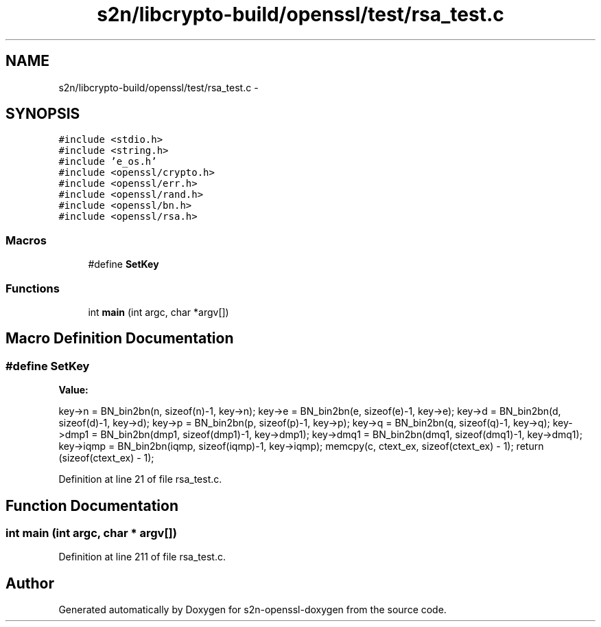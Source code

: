 .TH "s2n/libcrypto-build/openssl/test/rsa_test.c" 3 "Thu Jun 30 2016" "s2n-openssl-doxygen" \" -*- nroff -*-
.ad l
.nh
.SH NAME
s2n/libcrypto-build/openssl/test/rsa_test.c \- 
.SH SYNOPSIS
.br
.PP
\fC#include <stdio\&.h>\fP
.br
\fC#include <string\&.h>\fP
.br
\fC#include 'e_os\&.h'\fP
.br
\fC#include <openssl/crypto\&.h>\fP
.br
\fC#include <openssl/err\&.h>\fP
.br
\fC#include <openssl/rand\&.h>\fP
.br
\fC#include <openssl/bn\&.h>\fP
.br
\fC#include <openssl/rsa\&.h>\fP
.br

.SS "Macros"

.in +1c
.ti -1c
.RI "#define \fBSetKey\fP"
.br
.in -1c
.SS "Functions"

.in +1c
.ti -1c
.RI "int \fBmain\fP (int argc, char *argv[])"
.br
.in -1c
.SH "Macro Definition Documentation"
.PP 
.SS "#define SetKey"
\fBValue:\fP
.PP
.nf
key->n = BN_bin2bn(n, sizeof(n)-1, key->n); \
  key->e = BN_bin2bn(e, sizeof(e)-1, key->e); \
  key->d = BN_bin2bn(d, sizeof(d)-1, key->d); \
  key->p = BN_bin2bn(p, sizeof(p)-1, key->p); \
  key->q = BN_bin2bn(q, sizeof(q)-1, key->q); \
  key->dmp1 = BN_bin2bn(dmp1, sizeof(dmp1)-1, key->dmp1); \
  key->dmq1 = BN_bin2bn(dmq1, sizeof(dmq1)-1, key->dmq1); \
  key->iqmp = BN_bin2bn(iqmp, sizeof(iqmp)-1, key->iqmp); \
  memcpy(c, ctext_ex, sizeof(ctext_ex) - 1); \
  return (sizeof(ctext_ex) - 1);
.fi
.PP
Definition at line 21 of file rsa_test\&.c\&.
.SH "Function Documentation"
.PP 
.SS "int main (int argc, char * argv[])"

.PP
Definition at line 211 of file rsa_test\&.c\&.
.SH "Author"
.PP 
Generated automatically by Doxygen for s2n-openssl-doxygen from the source code\&.
